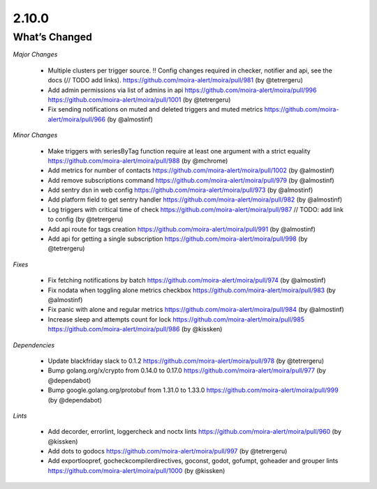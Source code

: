 2.10.0
=====

What’s Changed
--------------

*Major Changes*

 * Multiple clusters per trigger source. !! Config changes required in checker, notifier and api,
   see the docs (// TODO add links).
   https://github.com/moira-alert/moira/pull/981
   (by @tetrergeru)

 * Add admin permissions via list of admins in api
   https://github.com/moira-alert/moira/pull/996
   https://github.com/moira-alert/moira/pull/1001
   (by @tetrergeru)

 * Fix sending notifications on muted and deleted triggers and muted metrics
   https://github.com/moira-alert/moira/pull/966
   (by @almostinf)

*Minor Changes*

 * Make triggers with seriesByTag function require at least one argument with a strict equality
   https://github.com/moira-alert/moira/pull/988
   (by @mchrome)

 * Add metrics for number of contacts
   https://github.com/moira-alert/moira/pull/1002
   (by @almostinf)

 * Add remove subscriptions command
   https://github.com/moira-alert/moira/pull/979
   (by @almostinf)

 * Add sentry dsn in web config
   https://github.com/moira-alert/moira/pull/973
   (by @almostinf)

 * Add platform field to get sentry handler
   https://github.com/moira-alert/moira/pull/982
   (by @almostinf)

 * Log triggers with critical time of check
   https://github.com/moira-alert/moira/pull/987
   // TODO: add link to config
   (by @tetrergeru)

 * Add api route for tags creation
   https://github.com/moira-alert/moira/pull/991 
   (by @almostinf)
 
 * Add api for getting a single subscription
   https://github.com/moira-alert/moira/pull/998
   (by @tetrergeru)

*Fixes*

 * Fix fetching notifications by batch
   https://github.com/moira-alert/moira/pull/974
   (by @almostinf)

 * Fix nodata when toggling alone metrics checkbox
   https://github.com/moira-alert/moira/pull/983
   (by @almostinf)

 * Fix panic with alone and regular metrics
   https://github.com/moira-alert/moira/pull/984
   (by @almostinf)

 * Increase sleep and attempts count for lock
   https://github.com/moira-alert/moira/pull/985
   https://github.com/moira-alert/moira/pull/986
   (by @kissken)

*Dependencies*
 
 * Update blackfriday slack to 0.1.2
   https://github.com/moira-alert/moira/pull/978
   (by @tetrergeru)

 * Bump golang.org/x/crypto from 0.14.0 to 0.17.0
   https://github.com/moira-alert/moira/pull/977
   (by @dependabot)

 * Bump google.golang.org/protobuf from 1.31.0 to 1.33.0
   https://github.com/moira-alert/moira/pull/999
   (by @dependabot)

*Lints*

 * Add decorder, errorlint, loggercheck and noctx lints
   https://github.com/moira-alert/moira/pull/960
   (by @kissken)
 
 * Add dots to godocs
   https://github.com/moira-alert/moira/pull/997
   (by @tetrergeru)

 * Add exportloopref, gocheckcompilerdirectives, goconst, godot, gofumpt, goheader and grouper lints
   https://github.com/moira-alert/moira/pull/1000
   (by @kissken)
